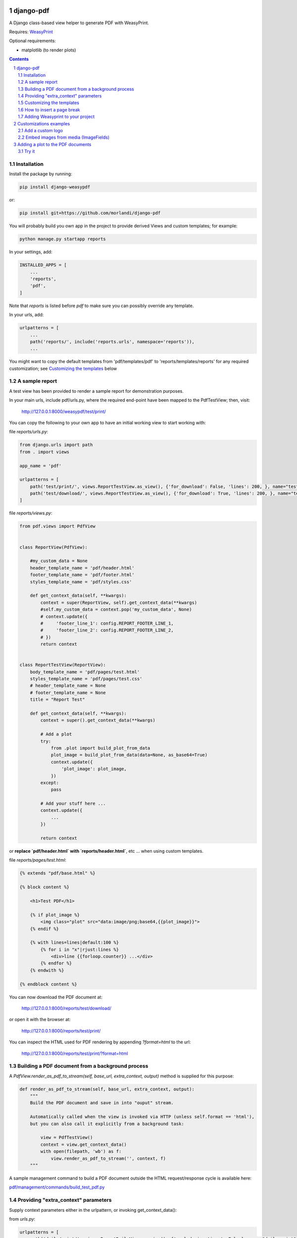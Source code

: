 
django-pdf
==========

A Django class-based view helper to generate PDF with WeasyPrint.

Requires: `WeasyPrint <https://github.com/Kozea/WeasyPrint>`_

Optional requirements:

- matplotlib (to render plots)

.. contents::

.. sectnum::

Installation
------------

Install the package by running:

.. code:: bash

    pip install django-weasypdf

or:

.. code:: bash

    pip install git+https://github.com/morlandi/django-pdf


You will probably build you own app in the project to provide derived Views
and custom templates; for example:

.. code:: bash

    python manage.py startapp reports

In your settings, add:

.. code:: python

    INSTALLED_APPS = [
        ...
        'reports',
        'pdf',
    ]

Note that `reports` is listed before `pdf` to make sure you can possibly
override any template.

In your urls, add:

.. code:: python

    urlpatterns = [
        ...
        path('reports/', include('reports.urls', namespace='reports')),
        ...

You might want to copy the default templates from 'pdf/templates/pdf' to 'reports/templates/reports'
for any required customization; see `Customizing the templates`_ below

A sample report
---------------

A test view has been provided to render a sample report for demonstration purposes.

In your main urls, include pdf/urls.py, where the required end-point have been
mapped to the PdfTestView; then, visit:

    http://127.0.0.1:8000/weasypdf/test/print/

You can copy the following to your own app to have an initial working view
to start working with:

file `reports/urls.py`:

.. code:: python

    from django.urls import path
    from . import views

    app_name = 'pdf'

    urlpatterns = [
        path('test/print/', views.ReportTestView.as_view(), {'for_download': False, 'lines': 200, }, name="test-print"),
        path('test/download/', views.ReportTestView.as_view(), {'for_download': True, 'lines': 200, }, name="test-download"),
    ]


file `reports/views.py`:

.. code:: python

    from pdf.views import PdfView


    class ReportView(PdfView):

        #my_custom_data = None
        header_template_name = 'pdf/header.html'
        footer_template_name = 'pdf/footer.html'
        styles_template_name = 'pdf/styles.css'

        def get_context_data(self, **kwargs):
            context = super(ReportView, self).get_context_data(**kwargs)
            #self.my_custom_data = context.pop('my_custom_data', None)
            # context.update({
            #     'footer_line_1': config.REPORT_FOOTER_LINE_1,
            #     'footer_line_2': config.REPORT_FOOTER_LINE_2,
            # })
            return context


    class ReportTestView(ReportView):
        body_template_name = 'pdf/pages/test.html'
        styles_template_name = 'pdf/pages/test.css'
        # header_template_name = None
        # footer_template_name = None
        title = "Report Test"

        def get_context_data(self, **kwargs):
            context = super().get_context_data(**kwargs)

            # Add a plot
            try:
                from .plot import build_plot_from_data
                plot_image = build_plot_from_data(data=None, as_base64=True)
                context.update({
                    'plot_image': plot_image,
                })
            except:
                pass

            # Add your stuff here ...
            context.update({
                ...
            })

            return context


or **replace `pdf/header.html` with `reports/header.html`**, etc ... when using
custom templates.

file `reports/pages/test.html`:

.. code:: html

    {% extends "pdf/base.html" %}

    {% block content %}

        <h1>Test PDF</h1>

        {% if plot_image %}
            <img class="plot" src="data:image/png;base64,{{plot_image}}">
        {% endif %}

        {% with lines=lines|default:100 %}
            {% for i in "x"|rjust:lines %}
                <div>line {{forloop.counter}} ...</div>
            {% endfor %}
        {% endwith %}

    {% endblock content %}


You can now download the PDF document at:

    http://127.0.0.1:8000/reports/test/download/

or open it with the browser at:

    http://127.0.0.1:8000/reports/test/print/

You can inspect the HTML used for PDF rendering by appending `?format=html` to the url:

    http://127.0.0.1:8000/reports/test/print/?format=html

.. image:: screenshots/pdf_sample.png


Building a PDF document from a background process
-------------------------------------------------

A `PdfView.render_as_pdf_to_stream(self, base_url, extra_context, output)` method is supplied for this purpose:

.. code:: python

    def render_as_pdf_to_stream(self, base_url, extra_context, output):
        """
        Build the PDF document and save in into "ouput" stream.

        Automatically called when the view is invoked via HTTP (unless self.format == 'html'),
        but you can also call it explicitly from a background task:

            view = PdfTestView()
            context = view.get_context_data()
            with open(filepath, 'wb') as f:
                view.render_as_pdf_to_stream('', context, f)
        """

A sample management command to build a PDF document outside the HTML request/response
cycle is available here:

`pdf/management/commands/build_test_pdf.py <./pdf/management/commands/build_test_pdf.py>`_


Providing "extra_context" parameters
------------------------------------

Supply context parameters either in the urlpattern, or invoking get_context_data():

from `urls.py`:

.. code:: python

    urlpatterns = [
        path('daily/print/', views.ReportDailyView.as_view(), {'exclude_inactives': False}, name="daily-print"),
    ]

from a background task:

.. code:: python

    from django.core.files.base import ContentFile

    # Create a View to work with
    from reports.views import ReportDailyView
    view = ReportDailyView()
    context = view.get_context_data(
        exclude_inactives=task.exclude_inactives,
    )

    # Create empty file as result
    filename = view.build_filename(extension="pdf")
    task.result.save(filename, ContentFile(''))

    # Open and write result
    filepath = task.result.path

    with open(filepath, 'wb') as f:
        view.render_as_pdf_to_stream('', context, f)


Customizing the templates
-------------------------

These sample files::

    pdf
    ├── static
    │   └── pdf
    │       └── images
    │           └── header_left.png
    └── templates
        └── pdf
            ├── base.html
            ├── base_nomargins.html
            ├── styles.css
            ├── footer.html
            ├── header.html
            └── pages
                ├── test.css
                └── test.html


can be copied into your app's local folder `reports/templates/reports`,
and used for any required customization:

.. code:: python

    class ReportView(PdfView):

        header_template_name = 'reports/header.html'
        footer_template_name = 'reports/footer.html'
        styles_template_name = 'reports/styles.css'

How to insert a page break
--------------------------

.. code:: html

    <p style="page-break-before: always" ></p>


Adding Weasyprint to your project
---------------------------------

Add `weasyprint` to your requirements::

    WeasyPrint==51

and optionally to your LOGGING setting::

    LOGGING = {
        ...
        'loggers': {
            ...
            'weasyprint': {
                'handlers': ['console'],
                'level': 'DEBUG',
                'propagate': True,
            },
        },
    }

Deployment:

1) Install Courier fonts for PDF rendering

::

    # You can verify the available fonts as follows:
    #    # fc-list
    - name: Install Courier font for PDF rendering
        become: true
        become_user: root
        copy:
            src: deployment/project/courier.ttf
            dest: /usr/share/fonts/truetype/courier/

The font file can be downloaded here:

`courier.ttf <resources/fonts/courier.ttf>`_

2) You might also need to install the following packages:

::

    #weasyprint_packages:
    - libffi-dev          # http://weasyprint.readthedocs.io/en/latest/install.html#linux
    - python-cffi         # http://weasyprint.readthedocs.io/en/latest/install.html#linux
    - python-dev          # http://weasyprint.readthedocs.io/en/latest/install.html#linux
    - python-pip          # http://weasyprint.readthedocs.io/en/latest/install.html#linux
    - python-lxml         # http://weasyprint.readthedocs.io/en/latest/install.html#linux
    - libcairo2           # http://weasyprint.readthedocs.io/en/latest/install.html#linux
    - libpango1.0-0       # http://weasyprint.readthedocs.io/en/latest/install.html#linux
    - libgdk-pixbuf2.0-0  # http://weasyprint.readthedocs.io/en/latest/install.html#linux
    - shared-mime-info    # http://weasyprint.readthedocs.io/en/latest/install.html#linux
    - libxml2-dev         # http://stackoverflow.com/questions/6504810/how-to-install-lxml-on-ubuntu#6504860
    - libxslt1-dev        # http://stackoverflow.com/questions/6504810/how-to-install-lxml-on-ubuntu#6504860

For an updated list, check here:

https://weasyprint.readthedocs.io/en/latest/install.html#linux

Customizations examples
=======================

Add a custom logo
-----------------

For example you can save a custom bitmap with django-constance:

.. code :: python

    CONSTANCE_ADDITIONAL_FIELDS = {
        'image_field': ['django.forms.ImageField', {}]
    }

    CONSTANCE_CONFIG = {
        ...
        'PDF_RECORD_LOGO': ('', 'Image for PDF logo', 'image_field'),
    }

then in your **header.html** template:

.. code:: html

    <body>
        <div class="pageHeader">
            <img class="pageLogo" title="{{ PDF_RECORD_LOGO }}" src="media://{{ PDF_RECORD_LOGO }}">
            <div class="pageTitle">{{print_date|date:'d/m/Y H:i:s'}} - {{title}}</div>
        </div>
    </body>

Embed images from media (ImageFields)
-------------------------------------

If Image is a Model to keep the images you want to embed, use a templatetag like this:

.. code:: python

    @register.filter
    def local_image_url(image_slug):
        """
        Example:
            "/backend/images/signature_mo.png"
        """

        url = ''
        try:
            image = Image.objects.get(slug=image_slug)
            if bool(image.image):
                url = image.image.url.lstrip(settings.MEDIA_URL)
        except Image.DoesNotExist as e:
            pass

        if len(url):
            url = 'media://' + url
        else:
            url = 'static://reports/images/placeholder.png'

        return url

then, in your templates:

.. code:: html

    <img class="pageLogoMiddle" src="{{'report-header-middle'|local_image_url}}">

where `'report-header-middle'` is the slug used to select the image.


Adding a plot to the PDF documents
==================================

In the frontend, you have many javascript libraries available to plot data and
draw fancy charts.

This doesn't help you in embedding a plot in a PDF documents built offline, however;
in this case, you need to build an image server side.

An helper function has been included in this app for that purpose; to use it, **matplotlib**
must be installed.

At the moment, it is more a POC then a complete solution; you can either use it
from the package, or copy the source file `pdf/plot.py` in your project and use
`build_plot_from_data()` as a starting point:

.. code:: python

    def build_plot_from_data(data, chart_type='line', as_base64=False, dpi=300, ylabel=''):
        """
        Build a plot from given "data";
        Returns: a bitmap of the plot

        Requires:
            matplotlib

        Keyword arguments:
        data -- see sample_line_plot_data() for an example; if None, uses sample_line_plot_data()
        chart_type -- 'line', 'bar', 'horizontalBar', 'pie', 'line', 'doughnut',
        as_base64 -- if True, returns the base64 encoding of the bitmap
        dpi -- bitmap resolution
        ylabel -- optional label for Y axis

        Data layout
        ===========

        Similar to django-jchart:

        - either (shared values for x)

            {
                "labels": ["A", "B", ...],
                "x" [x1, x2, ...],
                "columns": [
                    [ay1, ay2, ...],
                    [by1, by2, ...],
                ],
                "colors": [
                    "rgba(64, 113, 191, 0.2)",
                    "rgba(191, 64, 64, 0.0)",
                    "rgba(26, 179, 148, 0.0)"
                ]
            }

        - or

            {
                "labels": ["A", "B", ..., ],
                "columns": [
                    [
                        {"x": ax1, "y": ay1 },
                        {"x": ax2, "y": ay2 },
                        {"x": ax3, "y": ay3 },
                    ], [
                        {"x": bx1, "y": by1 },
                        {"x": bx2, "y": by2 },
                    ], ...
                ],
                "colors": ["transparent", "rgba(121, 0, 0, 0.2)", "rgba(101, 0, 200, 0.2)", ]
            }

        """

then, in the view, add the resulting bitmap to context:

.. code:: python

    def get_context_data(self, **kwargs):
        context = super().get_context_data(**kwargs)
        try:
            from .plot import build_plot_from_data
            plot_image = build_plot_from_data(data=None, chart_type='line', as_base64=True)
            context.update({
                'plot_image': plot_image,
            })
        except:
            pass
        return context

In the template, render it as an embedded image:

.. code:: html

    <style>
        .plot {
            border: 1px solid #ccc;
            width: 18cm;
            height: 6cm;
            margin: 1.0cm 0;
        }
    </style>

    {% if plot_image %}
        <img class="plot" src="data:image/png;base64,{{plot_image}}">
    {% endif %}

Try it
------

The management command `build_test_pdf` can be used with the "--plot_data" switch to test the resulting image:

.. code:: bash

    python manage.py build_test_pdf test.png -o -p '{"labels": ["sin", "cos"], "x": [0.0, 0.5, 1.0, 1.5, 2.0, 2.5, 3.0, 3.5, 4.0, 4.5], "columns": [[0.0, 9.09, -7.57, -2.79, 9.89, -5.44, -5.37, 9.91, -2.88, -7.51], [20.0, -13.07, -2.91, 16.88, -19.15, 8.16, 8.48, -19.25, 16.68, -2.56]]}' --plot_font Tahoma

|

.. image:: screenshots/plots.png
